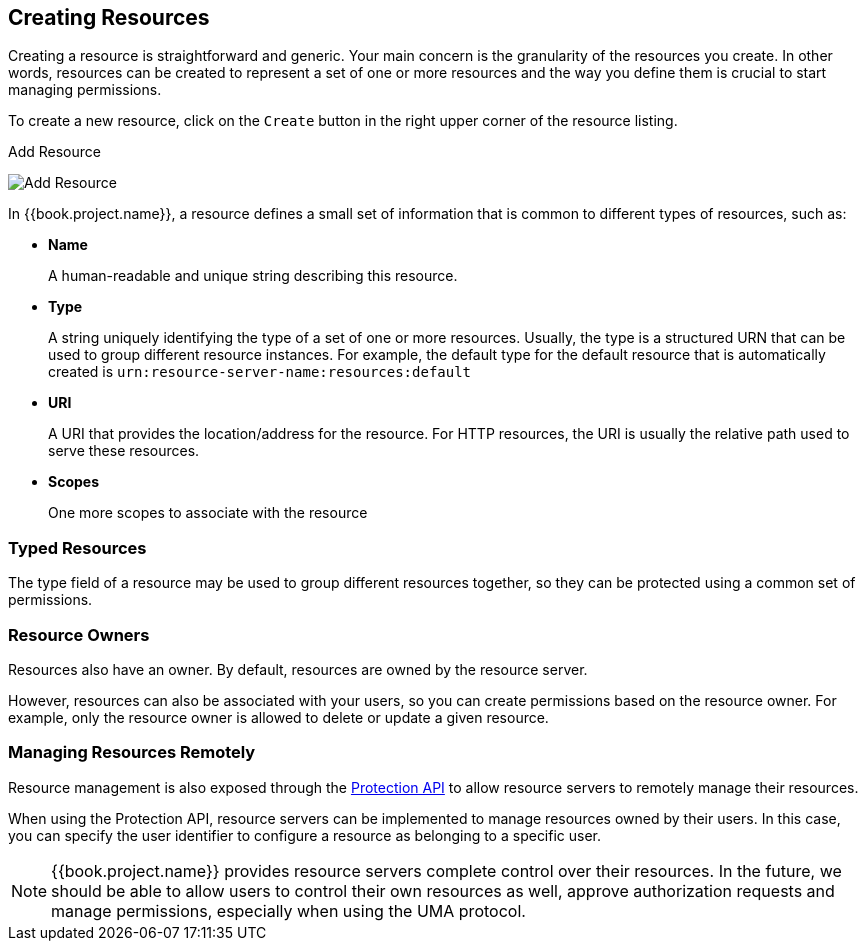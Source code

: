 == Creating Resources

Creating a resource is straightforward and generic. Your main concern is the granularity of the resources you create. In other words, resources can
be created to represent a set of one or more resources and the way you define them is crucial to start managing permissions.

To create a new resource, click on the `Create` button in the right upper corner of the resource listing.

.Add Resource
image:../../images/resource/create.png[alt="Add Resource"]

In {{book.project.name}}, a resource defines a small set of information that is common to different types of resources, such as:

* *Name*
+
A human-readable and unique string describing this resource.

[[_type]]
* *Type*
+
A string uniquely identifying the type of a set of one or more resources. Usually, the type is a structured URN that can be used to
group different resource instances. For example, the default type for the default resource that is automatically created is `urn:resource-server-name:resources:default`

[[_uri]]
* *URI*
+
A URI that provides the location/address for the resource. For HTTP resources, the URI
is usually the relative path used to serve these resources.
+
* *Scopes*
+
One more scopes to associate with the resource

=== Typed Resources

The type field of a resource may be used to group different resources together, so they can be protected using a common set of permissions.

=== Resource Owners
Resources also have an owner. By default, resources are owned by the resource server.

However, resources can also be associated with your users, so you can create permissions based on the resource owner. For example, only the resource owner is allowed to delete or update a given resource.

=== Managing Resources Remotely

Resource management is also exposed through the link:../service/protection/protection-api.html[Protection API] to allow resource servers to remotely manage their resources.

When using the Protection API, resource servers can be implemented to manage resources owned by their users. In this case, you can
specify the user identifier to configure a resource as belonging to a specific user.

[NOTE]
{{book.project.name}} provides resource servers complete control over their resources. In the future, we should be able to
allow users to control their own resources as well, approve authorization requests and manage permissions, especially when using the UMA protocol.